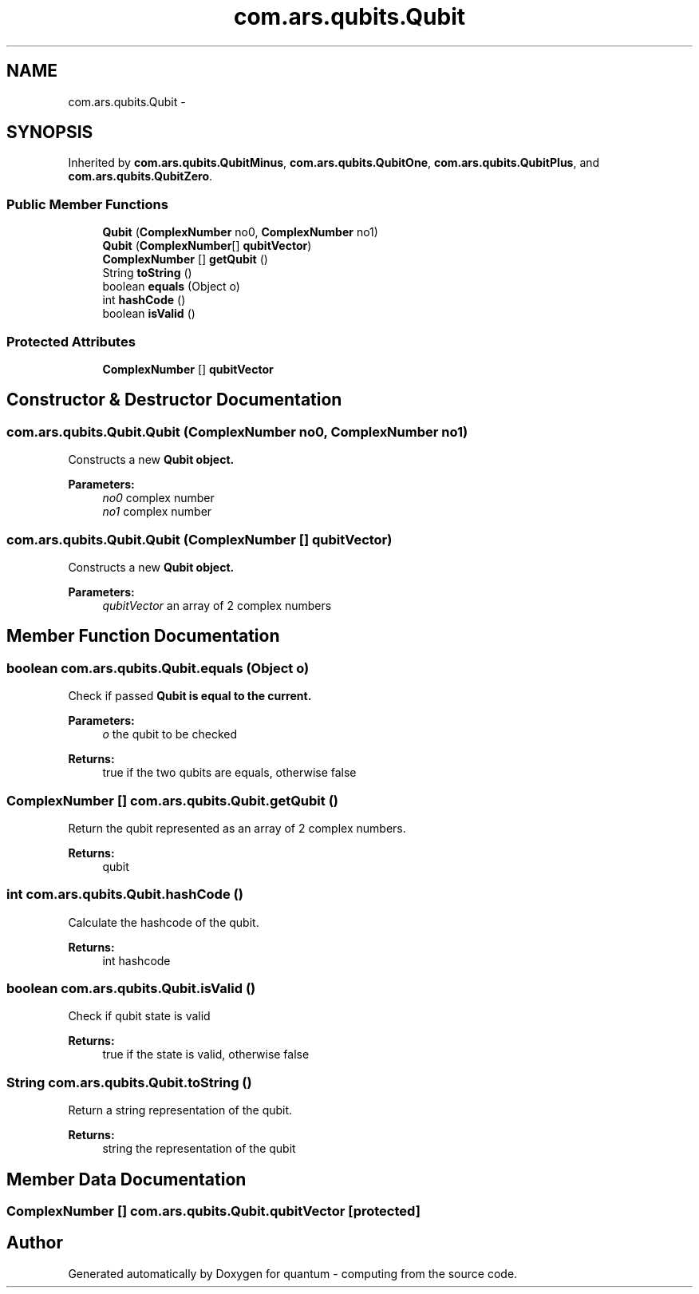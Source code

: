 .TH "com.ars.qubits.Qubit" 3 "Wed Nov 23 2016" "quantum - computing" \" -*- nroff -*-
.ad l
.nh
.SH NAME
com.ars.qubits.Qubit \- 
.SH SYNOPSIS
.br
.PP
.PP
Inherited by \fBcom\&.ars\&.qubits\&.QubitMinus\fP, \fBcom\&.ars\&.qubits\&.QubitOne\fP, \fBcom\&.ars\&.qubits\&.QubitPlus\fP, and \fBcom\&.ars\&.qubits\&.QubitZero\fP\&.
.SS "Public Member Functions"

.in +1c
.ti -1c
.RI "\fBQubit\fP (\fBComplexNumber\fP no0, \fBComplexNumber\fP no1)"
.br
.ti -1c
.RI "\fBQubit\fP (\fBComplexNumber\fP[] \fBqubitVector\fP)"
.br
.ti -1c
.RI "\fBComplexNumber\fP [] \fBgetQubit\fP ()"
.br
.ti -1c
.RI "String \fBtoString\fP ()"
.br
.ti -1c
.RI "boolean \fBequals\fP (Object o)"
.br
.ti -1c
.RI "int \fBhashCode\fP ()"
.br
.ti -1c
.RI "boolean \fBisValid\fP ()"
.br
.in -1c
.SS "Protected Attributes"

.in +1c
.ti -1c
.RI "\fBComplexNumber\fP [] \fBqubitVector\fP"
.br
.in -1c
.SH "Constructor & Destructor Documentation"
.PP 
.SS "com\&.ars\&.qubits\&.Qubit\&.Qubit (\fBComplexNumber\fP no0, \fBComplexNumber\fP no1)"
Constructs a new \fC\fBQubit\fP\fP object\&. 
.PP
\fBParameters:\fP
.RS 4
\fIno0\fP complex number 
.br
\fIno1\fP complex number 
.RE
.PP

.SS "com\&.ars\&.qubits\&.Qubit\&.Qubit (\fBComplexNumber\fP [] qubitVector)"
Constructs a new \fC\fBQubit\fP\fP object\&. 
.PP
\fBParameters:\fP
.RS 4
\fIqubitVector\fP an array of 2 complex numbers 
.RE
.PP

.SH "Member Function Documentation"
.PP 
.SS "boolean com\&.ars\&.qubits\&.Qubit\&.equals (Object o)"
Check if passed \fC\fBQubit\fP\fP is equal to the current\&. 
.PP
\fBParameters:\fP
.RS 4
\fIo\fP the qubit to be checked 
.RE
.PP
\fBReturns:\fP
.RS 4
true if the two qubits are equals, otherwise false 
.RE
.PP

.SS "\fBComplexNumber\fP [] com\&.ars\&.qubits\&.Qubit\&.getQubit ()"
Return the qubit represented as an array of 2 complex numbers\&. 
.PP
\fBReturns:\fP
.RS 4
qubit 
.RE
.PP

.SS "int com\&.ars\&.qubits\&.Qubit\&.hashCode ()"
Calculate the hashcode of the qubit\&. 
.PP
\fBReturns:\fP
.RS 4
int hashcode 
.RE
.PP

.SS "boolean com\&.ars\&.qubits\&.Qubit\&.isValid ()"
Check if qubit state is valid 
.PP
\fBReturns:\fP
.RS 4
true if the state is valid, otherwise false 
.RE
.PP

.SS "String com\&.ars\&.qubits\&.Qubit\&.toString ()"
Return a string representation of the qubit\&. 
.PP
\fBReturns:\fP
.RS 4
string the representation of the qubit 
.RE
.PP

.SH "Member Data Documentation"
.PP 
.SS "\fBComplexNumber\fP [] com\&.ars\&.qubits\&.Qubit\&.qubitVector\fC [protected]\fP"


.SH "Author"
.PP 
Generated automatically by Doxygen for quantum - computing from the source code\&.
